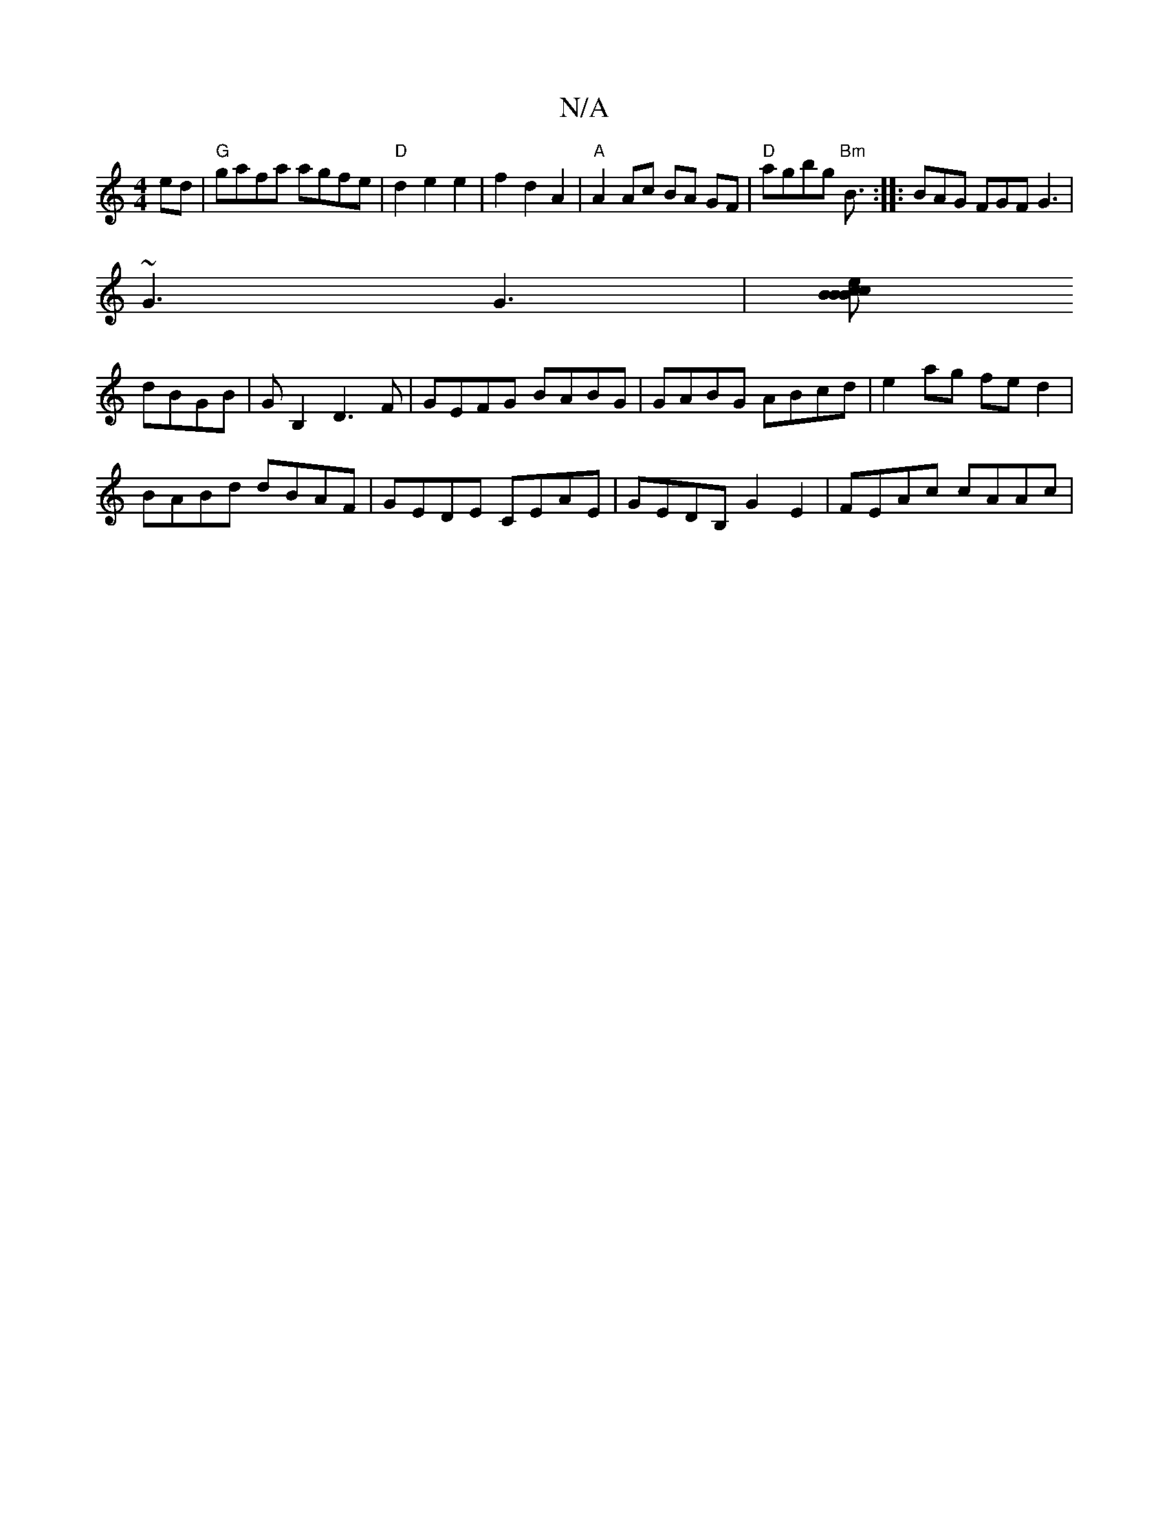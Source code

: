 X:1
T:N/A
M:4/4
R:N/A
K:Cmajor
ed|"G"gafa agfe|"D"d2 e2 e2| f2 d2 A2 | "A"A2 Ac BA GF|"D"agbg "Bm" B3/2:|: BAG FGF G3 |
~G3 G3 |[cB cBBe |
dBGB |GB,2 D3F | GEFG BABG | GABG ABcd |e2ag fed2|
BABd dBAF|GEDE CEAE|GEDB, G2E2|FEAc cAAc|